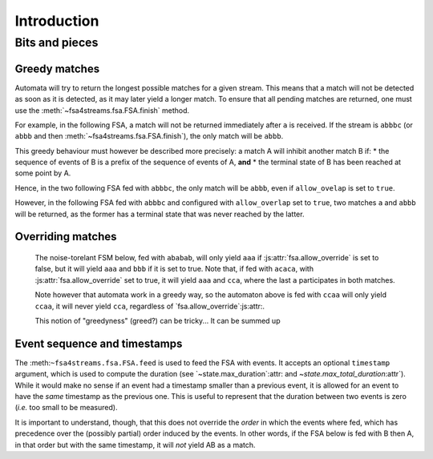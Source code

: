 ==============
 Introduction
==============

.. todo::

   * explain how to use the library

     - demonstrating in particular the various ways to build noise-tolerant FSA's
       (silent transitions, default transitions, global and state max_noise),

     - explaining the notion of token,

     - explaining the role of `finish()`,
       and why a token on a final state may not immediately return a match;

   * the structure of tokens (as returned by `feed()` and `feed_all()`;

   * some of the design choices of the library,

     - especially why an empty sequence is never a match,
       even if the 'start' state is marked as terminal.


Bits and pieces
===============

.. _overriding_matches:

Greedy matches
++++++++++++++

Automata will try to return the longest possible matches for a given stream.
This means that a match will not be detected as soon as it is detected,
as it may later yield a longer match.
To ensure that all pending matches are returned,
one must use the :meth:`~fsa4streams.fsa.FSA.finish` method.

For example, in the following FSA,
a match will not be returned immediately after ``a`` is received.
If the stream is ``abbbc`` (or ``abbb`` and then :meth:`~fsa4streams.fsa.FSA.finish`),
the only match will be ``abbb``.

.. digraph:: example_abstar

      rankdir=LR
      node[shape=circle,label=""]
      s0[label=start]
      s0  -> s1 [label=a]
      s1  -> s1 [label=b]
      s1[shape=doublecircle,label="end"]

This greedy behaviour must however be described more precisely:
a match A will inhibit another match B if:
* the sequence of events of B is a prefix of the sequence of events of A, **and**
* the terminal state of B has been reached at some point by A.

Hence, in the two following FSA fed with ``abbbc``, the only match will be ``abbb``,
even if ``allow_ovelap`` is set to ``true``.

.. digraph:: example_abstar_alt

      rankdir=LR
      node[shape=circle,label=""]
      s0[label=start]
      s0  -> s1 [label=a]
      s0  -> s2 [label=a]
      s1  -> s1 [label=b]
      s1  -> s2 [label=b]
      s2[shape=doublecircle,label="end"]

      t0[label=start]
      t0  -> t1 [label=a]
      t1  -> t2 [label=b]
      t2  -> t2 [label=b]
      t1[shape=doublecircle,label="end-a"]
      t2[shape=doublecircle,label="end-b"]

However, in the following FSA fed with ``abbbc`` and configured with ``allow_overlap`` set to ``true``,
two matches ``a`` and ``abbb`` will be returned,
as the former has a terminal state that was never reached by the latter.

.. digraph:: example_abstar_two_matches

      rankdir=LR
      node[shape=circle,label=""]
      s0[label=start]
      s0  -> s1 [label=a]
      s0  -> s2 [label=a]
      s2  -> s2 [label=b]
      s1[shape=doublecircle,label="end-a"]
      s2[shape=doublecircle,label="end-b"]


Overriding matches
++++++++++++++++++

   The noise-torelant FSM below, fed with ``ababab``,
   will only yield ``aaa`` if :js:attr:`fsa.allow_override` is set to false,
   but it will yield ``aaa`` and ``bbb`` if it is set to true.
   Note that, if fed with ``acaca``, with :js:attr:`fsa.allow_override` set to true,
   it will yield ``aaa`` and ``cca``,
   where the last ``a`` participates in both matches.

   .. digraph:: example_allow_override

      rankdir=LR
      node[shape=circle,label=""]
      s0[label=start]
      s0  -> sa1 [label=a]
      sa1 -> sa2 [label=a]
      sa2 -> end [label=a]
      end -> end [label=a]
      s0  -> sb1 [label=b]
      sb1 -> sb2 [label=b]
      sb2 -> end [label=b]
      s0  -> sc1 [label=c]
      sc1 -> sc2 [label=c]
      sc2 -> end [label=a]
      end[shape=doublecircle,label="end"]
      

   Note however that automata work in a greedy way,
   so the automaton above is fed with ``ccaa`` will only yield ``ccaa``,
   it will never yield ``cca``,
   regardless of `fsa.allow_override`:js:attr:.

   This notion of "greedyness" (greed?) can be tricky...
   It can be summed up 
   
Event sequence and timestamps
+++++++++++++++++++++++++++++

The :meth:``~fsa4streams.fsa.FSA.feed`` is used to feed the FSA with events.
It accepts an optional ``timestamp`` argument,
which is used to compute the duration
(see `~state.max_duration`:attr: and `~state.max_total_duration`:attr`).
While it would make no sense if an event had a timestamp smaller than a previous event,
it is allowed for an event to have the *same* timestamp as the previous one.
This is useful to represent that the duration between two events is zero
(*i.e.* too small to be measured).

It is important to understand, though,
that this does not override the *order* in which the events where fed,
which has precedence over the (possibly partial) order induced by the events.
In other words, if the FSA below is fed with B then A,
in that order but with the same timestamp,
it will *not* yield AB as a match.

.. digraph:: example_abstar

      rankdir=LR
      node[shape=circle,label=""]
      s0[label=start]
      s0  -> s1 [label=A]
      s1  -> s2 [label=B]
      s2[shape=doublecircle,label="end"]

